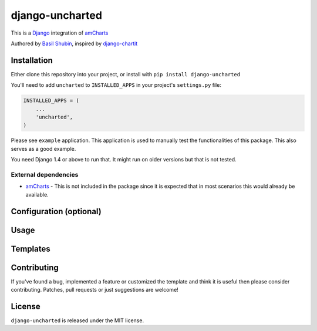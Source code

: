 django-uncharted
================

This is a `Django <http://djangoproject.com>`_ integration of `amCharts <http://amcharts.com>`_

Authored by `Basil Shubin <http://github.com/bashu>`_, inspired by `django-chartit <https://github.com/pgollakota/django-chartit>`_

.. image:: https://img.shields.io/pypi/v/django-uncharted.svg
    :target: https://pypi.python.org/pypi/django-uncharted/

.. image:: https://img.shields.io/pypi/dm/django-uncharted.svg
    :target: https://pypi.python.org/pypi/django-uncharted/

.. image:: https://img.shields.io/github/license/bashu/django-uncharted.svg
    :target: https://pypi.python.org/pypi/django-uncharted/

.. image:: https://landscape.io/github/bashu/django-uncharted/develop/landscape.svg?style=flat
    :target: https://landscape.io/github/bashu/django-uncharted/develop

Installation
------------

Either clone this repository into your project, or install with ``pip install django-uncharted``

You'll need to add ``uncharted`` to ``INSTALLED_APPS`` in your project's ``settings.py`` file:

.. code-block:: python

    INSTALLED_APPS = (
        ...
        'uncharted',
    )

Please see ``example`` application. This application is used to
manually test the functionalities of this package. This also serves as
a good example.

You need Django 1.4 or above to run that. It might run on older
versions but that is not tested.

External dependencies
~~~~~~~~~~~~~~~~~~~~~

* `amCharts <https://github.com/amcharts/amcharts2>`_ - This is not
  included in the package since it is expected that in most scenarios
  this would already be available.

Configuration (optional)
------------------------

Usage
-----

Templates
---------

Contributing
------------

If you've found a bug, implemented a feature or customized the
template and think it is useful then please consider contributing.
Patches, pull requests or just suggestions are welcome!

License
-------

``django-uncharted`` is released under the MIT license.

